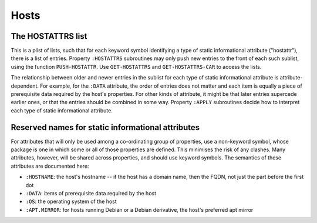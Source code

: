 Hosts
=====

The HOSTATTRS list
------------------

This is a plist of lists, such that for each keyword symbol identifying a type
of static informational attribute ("hostattr"), there is a list of entries.
Property ``:HOSTATTRS`` subroutines may only push new entries to the front of
each such sublist, using the function ``PUSH-HOSTATTR``.  Use
``GET-HOSTATTRS`` and ``GET-HOSTATTRS-CAR`` to access the lists.

The relationship between older and newer entries in the sublist for each type
of static informational attribute is attribute-dependent.  For example, for
the ``:DATA`` attribute, the order of entries does not matter and each item is
equally a piece of prerequisite data required by the host's properties.  For
other kinds of attribute, it might be that later entries supercede earlier
ones, or that the entries should be combined in some way.  Property ``:APPLY``
subroutines decide how to interpret each type of static informational
attribute.

Reserved names for static informational attributes
--------------------------------------------------

For attributes that will only be used among a co-ordinating group of
properties, use a non-keyword symbol, whose package is one in which some or
all of those properties are defined.  This minimises the risk of any clashes.
Many attributes, however, will be shared across properties, and should use
keyword symbols.  The semantics of these attributes are documented here:

- ``:HOSTNAME``: the host's hostname -- if the host has a domain name, then
  the FQDN, not just the part before the first dot

- ``:DATA``: items of prerequisite data required by the host

- ``:OS``: the operating system of the host

- ``:APT.MIRROR``: for hosts running Debian or a Debian derivative, the host's
  preferred apt mirror
